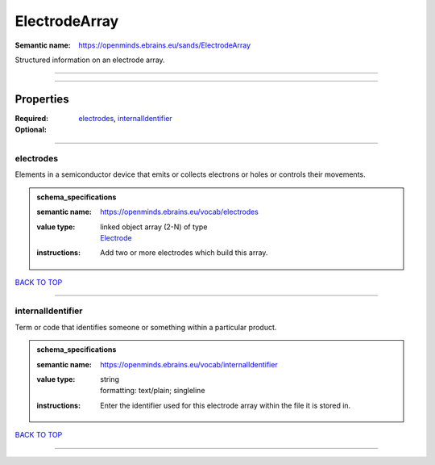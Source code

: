 ##############
ElectrodeArray
##############

:Semantic name: https://openminds.ebrains.eu/sands/ElectrodeArray

Structured information on an electrode array.


------------

------------

Properties
##########

:Required: `electrodes <electrodes_heading_>`_, `internalIdentifier <internalIdentifier_heading_>`_
:Optional:

------------

.. _electrodes_heading:

**********
electrodes
**********

Elements in a semiconductor device that emits or collects electrons or holes or controls their movements.

.. admonition:: schema_specifications

   :semantic name: https://openminds.ebrains.eu/vocab/electrodes
   :value type: | linked object array \(2-N\) of type
                | `Electrode <https://openminds-documentation.readthedocs.io/en/v1.0/schema_specifications/SANDS/electrode.html>`_
   :instructions: Add two or more electrodes which build this array.

`BACK TO TOP <ElectrodeArray_>`_

------------

.. _internalIdentifier_heading:

******************
internalIdentifier
******************

Term or code that identifies someone or something within a particular product.

.. admonition:: schema_specifications

   :semantic name: https://openminds.ebrains.eu/vocab/internalIdentifier
   :value type: | string
                | formatting: text/plain; singleline
   :instructions: Enter the identifier used for this electrode array within the file it is stored in.

`BACK TO TOP <ElectrodeArray_>`_

------------

